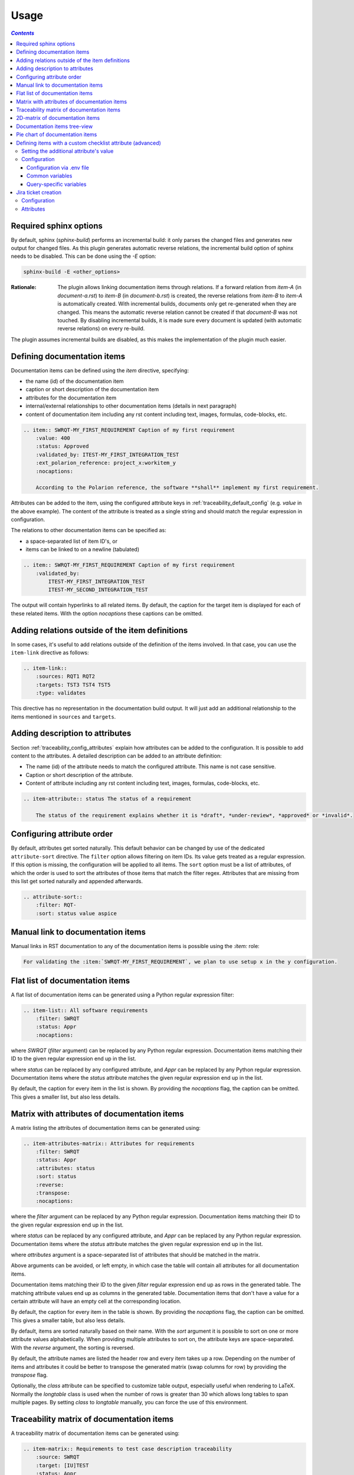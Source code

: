 .. _traceability_usage:

=====
Usage
=====

.. contents:: `Contents`
    :depth: 3
    :local:

.. _required_sphinx_options:

-----------------------
Required sphinx options
-----------------------

By default, sphinx (*sphinx-build*) performs an incremental build: it only parses the changed files and generates
new output for changed files. As this plugin generates automatic reverse relations, the incremental build option
of sphinx needs to be disabled. This can be done using the *-E* option:

.. code-block:: bash

    sphinx-build -E <other_options>

:Rationale: The plugin allows linking documentation items through relations. If a forward relation from *item-A*
            (in *document-a.rst*) to *item-B* (in *document-b.rst*) is created, the reverse relations from
            *item-B* to *item-A* is automatically created. With incremental builds, documents only get re-generated
            when they are changed. This means the automatic reverse relation cannot be created if that *document-B*
            was not touched.
            By disabling incremental builds, it is made sure every document is updated (with automatic reverse
            relations) on every re-build.

The plugin assumes incremental builds are disabled, as this makes the implementation of the plugin much easier.

.. _traceability_usage_item:

----------------------------
Defining documentation items
----------------------------

Documentation items can be defined using the *item* directive, specifying:

- the name (id) of the documentation item
- caption or short description of the documentation item
- attributes for the documentation item
- internal/external relationships to other documentation items (details in next paragraph)
- content of documentation item including any rst content including text, images, formulas, code-blocks, etc.

.. code-block:: rest

    .. item:: SWRQT-MY_FIRST_REQUIREMENT Caption of my first requirement
        :value: 400
        :status: Approved
        :validated_by: ITEST-MY_FIRST_INTEGRATION_TEST
        :ext_polarion_reference: project_x:workitem_y
        :nocaptions:

        According to the Polarion reference, the software **shall** implement my first requirement.

Attributes can be added to the item, using the configured attribute keys in :ref:`traceability_default_config`
(e.g. *value* in the above example). The content of the attribute is treated as a single string and should
match the regular expression in configuration.

The relations to other documentation items can be specified as:

- a space-separated list of item ID's, or
- items can be linked to on a newline (tabulated)

.. code-block:: rest

    .. item:: SWRQT-MY_FIRST_REQUIREMENT Caption of my first requirement
        :validated_by:
            ITEST-MY_FIRST_INTEGRATION_TEST
            ITEST-MY_SECOND_INTEGRATION_TEST

The output will contain hyperlinks to all related items. By default, the caption for the target item is displayed for
each of these related items. With the option *nocaptions* these captions can be omitted.

.. _adding_relations:

------------------------------------------------
Adding relations outside of the item definitions
------------------------------------------------

In some cases, it's useful to add relations outside of the definition of the items
involved. In that case, you can use the ``item-link`` directive as follows:

.. code-block:: rest

    .. item-link::
        :sources: RQT1 RQT2
        :targets: TST3 TST4 TST5
        :type: validates

This directive has no representation in the documentation build output. It will
just add an additional relationship to the items mentioned in ``sources`` and
``targets``.

--------------------------------
Adding description to attributes
--------------------------------

Section :ref:`traceability_config_attributes` explain how attributes can be added to the configuration. It is possible
to add content to the attributes. A detailed description can be added to an attribute definition:

- The name (id) of the attribute needs to match the configured attribute. This name is not case sensitive.
- Caption or short description of the attribute.
- Content of attribute including any rst content including text, images, formulas, code-blocks, etc.

.. code-block:: rest

    .. item-attribute:: status The status of a requirement

        The status of the requirement explains whether it is *draft*, *under-review*, *approved* or *invalid*.

---------------------------
Configuring attribute order
---------------------------

By default, attributes get sorted naturally. This default behavior can be changed by use of the dedicated
``attribute-sort`` directive. The ``filter`` option allows filtering on item IDs. Its value gets treated as a regular
expression. If this option is missing, the configuration will be applied to all items. The ``sort`` option must be a
list of attributes, of which the order is used to sort the attributes of those items that match the filter regex.
Attributes that are missing from this list get sorted naturally and appended afterwards.

.. code-block:: rest

    .. attribute-sort::
        :filter: RQT-
        :sort: status value aspice

.. _traceability_usage_item_linking:

----------------------------------
Manual link to documentation items
----------------------------------

Manual links in RST documentation to any of the documentation items is possible using the *:item:* role:

.. code-block:: rest

    For validating the :item:`SWRQT-MY_FIRST_REQUIREMENT`, we plan to use setup x in the y configuration.

.. _traceability_usage_item_list:

--------------------------------
Flat list of documentation items
--------------------------------

A flat list of documentation items can be generated using a Python regular expression filter:

.. code-block:: rest

    .. item-list:: All software requirements
        :filter: SWRQT
        :status: Appr
        :nocaptions:

where *SWRQT* (*filter* argument) can be replaced by any Python regular expression. Documentation items matching
their ID to the given regular expression end up in the list.

where *status* can be replaced by any configured attribute, and *Appr* can be replaced by any Python regular
expression. Documentation items where the *status* attribute matches the given regular expression end up in the list.

By default, the caption for every item in the list is shown. By providing the *nocaptions* flag, the
caption can be omitted. This gives a smaller list, but also less details.

.. _traceability_usage_item_attributes_matrix:

---------------------------------------------
Matrix with attributes of documentation items
---------------------------------------------

A matrix listing the attributes of documentation items can be generated using:

.. code-block:: rest

    .. item-attributes-matrix:: Attributes for requirements
        :filter: SWRQT
        :status: Appr
        :attributes: status
        :sort: status
        :reverse:
        :transpose:
        :nocaptions:

where the *filter* argument can be replaced by any Python regular expression. Documentation items matching
their ID to the given regular expression end up in the list.

where *status* can be replaced by any configured attribute, and *Appr* can be replaced by any Python regular
expression. Documentation items where the *status* attribute matches the given regular expression end up in the list.

where *attributes* argument is a space-separated list of attributes that should be matched in the matrix.

Above arguments can be avoided, or left empty, in which case the table will contain all attributes for all
documentation items.

Documentation items matching their ID to the given *filter* regular expression end up as rows in the generated table.
The matching attribute values end up as columns in the generated table. Documentation items
that don't have a value for a certain attribute will have an empty cell at the corresponding location.

By default, the caption for every item in the table is shown. By providing the *nocaptions* flag, the
caption can be omitted. This gives a smaller table, but also less details.

By default, items are sorted naturally based on their name. With the *sort* argument it is possible to sort on one
or more attribute values alphabetically. When providing multiple attributes to sort on, the attribute keys are
space-separated. With the *reverse* argument, the sorting is reversed.

By default, the attribute names are listed the header row and every item takes up a row. Depending on the number of
items and attributes it could be better to transpose the generated matrix (swap columns for row) by providing the
*transpose* flag.

Optionally, the *class* attribute can be specified to customize table output, especially useful when rendering to
LaTeX. Normally the *longtable* class is used when the number of rows is greater than 30 which allows long tables to
span multiple pages. By setting *class* to *longtable* manually, you can force the use of this environment.

.. _traceability_usage_item_matrix:

------------------------------------------
Traceability matrix of documentation items
------------------------------------------

A traceability matrix of documentation items can be generated using:

.. code-block:: rest

    .. item-matrix:: Requirements to test case description traceability
        :source: SWRQT
        :target: [IU]TEST
        :status: Appr
        :sourcetitle: Software requirements
        :targettitle: Integration and unit test cases
        :type: validated_by
        :group: bottom
        :nocaptions:
        :stats:


where the *source* and *target* arguments can be replaced by any Python regular expression.

where *status* can be replaced by any configured attribute, and *Appr* can be replaced by any Python regular
expression. Only documentation items where the *status* attribute matches the given regular expression end up in
the *source* part of the matrix. The attribute value is **not** used as a filter on the *target* part.

The *type* argument
is a space-separated list of relationships that should be matched in the matrix. The *sourcetitle* and *targettitle*
arguments are the titles of the columns in the generated matrix.

Documentation items matching their ID to the given *source* regular expression end up in the left column of the
generated table. Documentation items matching their ID to the given *target* regular expression with a matching
relationship (see *type* argument) will end up in the right column of the generated table.

By default, the caption for every item in the table is shown. By providing the *nocaptions* flag, the
caption can be omitted. This gives a smaller table, but also less details.

By providing the *stats* flag, some statistics (coverage percentage) are calculated and displayed above the
matrix. The plugin counts the number of items having a target item in the target-column (=covered or allocated),
and the number of items having no target in the target-column (=not covered or allocated). And calculates a
coverage/allocation percentage from these counts. If the *stats* flag is not given, this percentage is not
displayed.

The *group* argument can be used to group source items that don't have any target items. You can explicitly specify to
have them grouped at the *top* or *bottom* of the matrix. If no argument is given, they will be grouped at the top.

Optionally, the *class* attribute can be specified to customize table output, especially useful when rendering to
LaTeX. Normally the *longtable* class is used when the number of rows is greater than 30 which allows long tables to
span multiple pages. By setting *class* to *longtable* manually, you can force the use of this environment.

.. _traceability_usage_2d_matrix:

--------------------------------
2D-matrix of documentation items
--------------------------------

A 2D-matrix of documentation items can be generated using:

.. code-block:: rest

    .. item-2d-matrix:: Requirements to test case description traceability
        :source: SWRQT
        :target: [IU]TEST
        :status: Appr
        :hit: x
        :miss:
        :type: validated_by

where the *source* and *target* arguments can be replaced by any Python regular expression.

where *status* can be replaced by any configured attribute, and *Appr* can be replaced by any Python regular
expression. Only documentation items where the *status* attribute matches the given regular expression end up in
the *source* part of the matrix. The attribute value is **not** used as a filter on the *target* part.

The *type* argument is a space-separated list of relationships that should be matched in the matrix.

Documentation items matching their ID to the given *source* regular expression end up as columns of the
generated table. Documentation items matching their ID to the given *target* regular expression end up as
rows of the generated table. Where source and target items have a matching relationship (see *type* argument)
an 'x' will be placed in the cell at co-ordinates of source/target.

Captions for items in the 2D table are never shown, as it would give a too heavy loaded table.

Optionally, the *class* attribute can be specified to customize table output, especially useful when rendering to
LaTeX. Normally the *longtable* class is used when the number of rows is greater than 30 which allows long tables to
span multiple pages. By setting *class* to *longtable* manually, you can force the use of this environment.

.. _traceability_usage_item_tree:

-----------------------------
Documentation items tree-view
-----------------------------

Note: this feature is not supported when building for latex/pdf.

A tree-view of documentation items can be generated using:

.. code-block:: rest

    .. item-tree:: Requirements tree view
        :top: SWRQT
        :top_relation_filter: depends_on
        :status: Appr
        :type: impacts_on validated_by
        :nocaptions:

where the *top* argument can be replaced by any Python regular expression. The *top_relation_filter* and *type*
arguments are space-separated lists of relationships.

The directive generates an expandable tree of links to documentation items. A nested bullet list is generated
with, at the top level, the top level documentation items. These are the ones matching their ID to the *top*
regular expression and not having any relation of *top_relation_filter* kind to a documentation item matching the same
*top* regular expression against its ID.

The *status* can be replaced by any configured attribute, and *Appr* can be replaced by any Python regular
expression. Only documentation items where the *status* attribute matches the given regular expression end up in
the tree.

Going deeper down this nested bullet list, the item's relationships are checked: if there is a *type*
relationship (*type* is a space-separated list of relationships), it gets added as a one-level-deeper item in
the nested bullet list. This action is repeated recursively.

.. warning::

    The *type* is a list of relationships, which cannot hold the forward and reverse relationship of a pair.
    This would give endless repetition of the same nesting and endless recursion in Python. The plugin
    checks the *item-tree* directives for this mistake!

By default, the caption for every item in the tree is shown. By providing the *nocaptions* flag, the
caption can be omitted. This gives a smaller tree, but also less details.

.. _traceability_usage_piechart:

--------------------------------
Pie chart of documentation items
--------------------------------

A pie chart of documentation items can be generated using:

.. code-block:: rest

    .. item-piechart:: Test coverage of requirements with report results
        :id_set: RQT TEST TEST_REP
        :label_set: uncovered, covered, executed
        :result: error, fail, pass

where the *id_set* arguments can be replaced by any Python regular expression. The *label_set* and *result* arguments
are comma-separated lists.

The *id_set* is a list of item IDs with at least two and at most three item IDs. The first item ID is the source, the
second item ID is the target, and the optional third item ID is the target of the second. Adding a third item ID splits
up the items with an existing relationship between the first and second ID.

The optional *label_set* holds the string labels for the pie chart. For source items without a relationship to a target
item, the first label is used. For those with a relationship, but without a relationship between the second and third
ID, the second label is used. The third label is used for items with both relationships covered. This attribute is
optional. The labels in the example are the default values.

The optional *result* can be replaced by any configured attribute of the third item ID. Its arguments are possible
values of this attribute, ordered in priority from high to low. Using this option splits up the slice with the third
label. In this example an RQT item with multiple TEST items, one with a *fail* and others a *pass* as *result* value in
the TEST_REP item, will be added to the *fail* slice of the pie chart.

.. _traceability_checklist:

-----------------------------------------------------------
Defining items with a custom checklist attribute (advanced)
-----------------------------------------------------------

The plugin can add an additional attribute to a traceability item if its item ID exists in a checklist inside the
description of a merge/pull request or its item ID is used in a *checklist-result* directive. Documentation items can be
linked to a checklist by defining them with the *checklist-item* directive. This custom directive inherits all
functionality of the regular *item* directive.

.. code-block:: rest

    .. checklist-item:: PLAN-UNIT_TESTS Have you added unit tests for regression detection?


Setting the additional attribute's value
========================================

There are two different ways to set the value of the additional attribute. They can be combined, and the first has
priority over the second:

1. Use of *checkbox-result* directive

The checkboxes can be checked/unchecked from RST as well by using the *checkbox-result* directive. The item ID should be
of a checklist item and is expected to be present in a configured merge/pull request description. The caption should be
one of two configured values in *attribute_values*.

.. code-block:: rest

    .. checkbox-result:: QUE-UNIT_TESTS yes

2. Querying GitLab/GitHub

A query is sent to the GitLab/GitHub API to retrieve the status of every checkbox in the description of the configured
merge/pull request. The traceability item's ID is expected to follow the checkbox directly.
Example of a valid checklist in Markdown:

.. code-block:: rest

    - [x] PLAN-UNIT_TESTS Have you added unit tests for regression detection?
    - [ ] PLAN-PACKAGE_TEST Have you tested the package?

Configuration
=============

The configuration of this feature is stored in the configuration variable *traceability_checklist*. Only the
*attribute_*-keys are mandatory to use the *checklist-item* directive. The other configuration variables are only used
for querying GitLab/GitHub.

.. code-block:: python

    traceability_checklist = {
        'attribute_name': 'your_attribute_name',
        'attribute_to_str': 'your_attribute_to_string'),
        'attribute_values': 'your_attribute_values',  # two values, comma-separated
        'private_token': 'your_private_token',  # optional, depending on accessibility
        'api_host_name': 'https://api.github.com' or 'https://gitlab.example.com/api/v4',
        'project_id': 'the_owner/your_repo' or 'your_project_id',
        'merge_request_id': 'your_merge_request_id(s)'),  # comma-separated if more than one
        'checklist_item_regex': 'your_item_id_regex',  # optional, the default is r"\S+"
    }

If the *checklist_item_regex* is configured, a warning is reported for each item ID that matches it and is not defined
with the *checklist-item* directive.

Configuration via .env file
---------------------------
In our *conf.py* the variables are looked for in the environment first, e.g. in a ``.env`` file (by using the Python
*decouple* module).

.. code-block:: bash

    # copy example .env to your .env
    cp doc/.env.example .env

    # add env variables by adjusting the template values in .env

Common variables
----------------
- *ATTRIBUTE_NAME* is the identifier of the attribute to be added, e.g. *checked*.
- *ATTRIBUTE_TO_STRING* is the string representation (as to be rendered in html) of the attribute name, e.g. *Answer*.
- *ATTRIBUTE_VALUES* are two comma-separated attribute values, e.g. *yes,no*. The first value is used when the checkbox is checked and the second value when unchecked.

Query-specific variables
------------------------
GitLab
``````
- *PRIVATE_TOKEN* is your personal access token that has API access.
- *API_HOST_NAME* is the host name of the API, e.g. *https://gitlab.example.com/api/v4*
- *PROJECT_ID* is the ID of the project.
- *MERGE_REQUEST_ID* is the internal ID of the merge request.

GitHub
``````
- *PRIVATE_TOKEN* is not needed for public repositories. Otherwise, it must be a `personal access token`_ with the access to the targeted scope.
- *API_HOST_NAME* is the host name of the GitHub REST API v3: *https://api.github.com*
- *PROJECT_ID* defines the repository by specifying *owner* and *repo* separated by a forward slash, e.g. *melexis/sphinx-traceability-extension*.
- *MERGE_REQUEST_ID* is the pull request number.

.. _`personal access token`: https://github.blog/2013-05-16-personal-api-tokens/

.. _traceability_jira_automation:

--------------------
Jira ticket creation
--------------------

Jira tickets that are based on traceable items can be automatically created by the plugin. A ticket gets created only
for each item of which its ID **matches** the configured regular expression ``item_to_ticket_regex``.
Duplication of tickets is avoided by querying Jira first for existing tickets based on the Jira project and the
value of the ticket field configured by ``jira_field_id``. Below is an example configuration:

Configuration
=============

.. code-block:: python

    traceability_jira_automation = {
        'api_endpoint': 'https://jira.atlassian.com/rest/api/latest/',
        'username': 'my_username',
        'password': 'my_password',
        'item_to_ticket_regex': r'ACTION-12345_ACTION_\d+',
        'jira_field_id': 'summary',
        'issue_type': 'Task',
        'project_key_regex': r'ACTION-(?P<project>\d{5})_',
        'project_key_prefix': 'MLX',
        'default_project': 'SWCC',
        'relationship_to_parent': 'depends_on',
        'components': '[SW],[HW]',
        'warn_if_exists': False,
        'errors_to_warnings': True,
    }

``project_key_regex`` can optionally be defined. This regular expression with a named group *project* is used to
extract a certain part of the item ID to determine the Jira project key. ``project_key_prefix`` can optionally be
defined to add a prefix to the match for ``project_key_regex``. Additionally, ``default_project`` defines the Jira
project key or id in case the regular expression doesn't come up with a match or hasn't been configured.

``item_to_ticket_regex`` defines the regular expression used to filter item IDs to be exported as Jira tickets.
A warning gets reported when a Jira ticket already exists. These warnings can be disabled by setting
``warn_if_exists`` to ``True``. Errors raised by Jira are converted to warnings by default. If you want these errors to
crash your build, you can set ``errors_to_warnings`` to a falsy value.

The item ID of a linked item can be added to the summary of the Jira ticket to create by specifying the relationship
to this item with ``relationship_to_parent``. This makes it possible to create a query link in advance to list all
related Jira tickets.

Attributes
==========

All attributes are optional and are defined in :ref:`traceability_default_config`.

- *assignee* is used to assign a username to the Jira ticket.
- *effort* is used to set the original effort estimation field. On failure, it gets appended to the description field.

If the item, for which to create a ticket for, has an item linked to it by a ``relationship_to_parent`` relationship,
the *attendees* attribute of this linked item should be a comma-separated list of usernames that get added as watchers
to the ticket.
